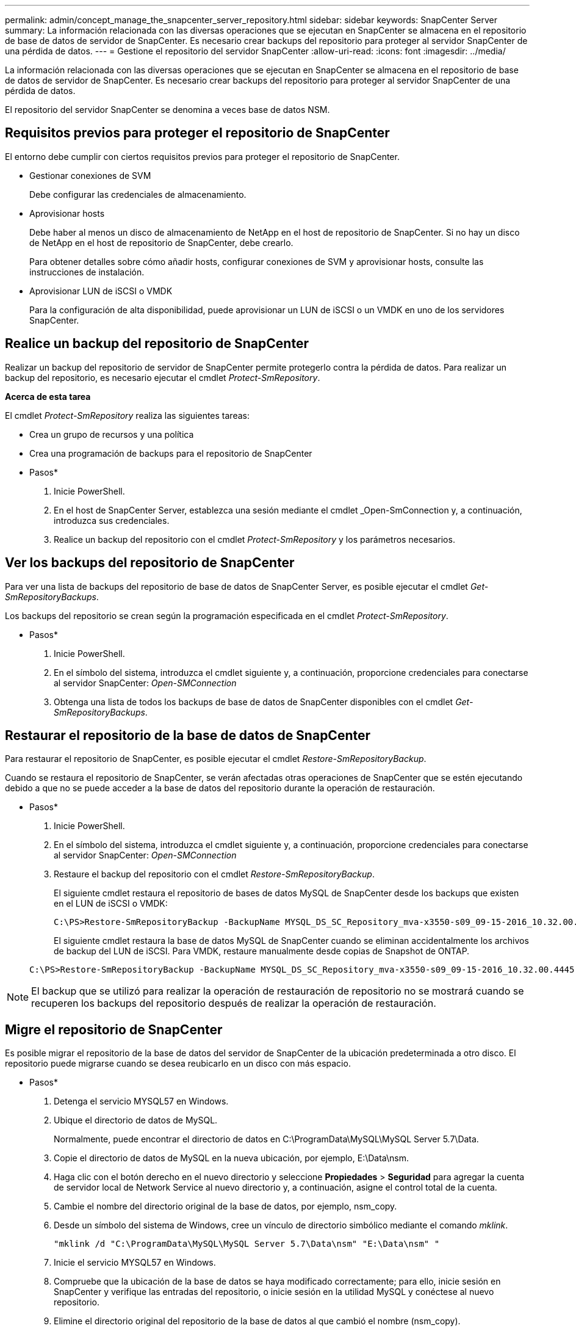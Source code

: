 ---
permalink: admin/concept_manage_the_snapcenter_server_repository.html 
sidebar: sidebar 
keywords: SnapCenter Server 
summary: La información relacionada con las diversas operaciones que se ejecutan en SnapCenter se almacena en el repositorio de base de datos de servidor de SnapCenter. Es necesario crear backups del repositorio para proteger al servidor SnapCenter de una pérdida de datos. 
---
= Gestione el repositorio del servidor SnapCenter
:allow-uri-read: 
:icons: font
:imagesdir: ../media/


[role="lead"]
La información relacionada con las diversas operaciones que se ejecutan en SnapCenter se almacena en el repositorio de base de datos de servidor de SnapCenter. Es necesario crear backups del repositorio para proteger al servidor SnapCenter de una pérdida de datos.

El repositorio del servidor SnapCenter se denomina a veces base de datos NSM.



== Requisitos previos para proteger el repositorio de SnapCenter

El entorno debe cumplir con ciertos requisitos previos para proteger el repositorio de SnapCenter.

* Gestionar conexiones de SVM
+
Debe configurar las credenciales de almacenamiento.

* Aprovisionar hosts
+
Debe haber al menos un disco de almacenamiento de NetApp en el host de repositorio de SnapCenter. Si no hay un disco de NetApp en el host de repositorio de SnapCenter, debe crearlo.

+
Para obtener detalles sobre cómo añadir hosts, configurar conexiones de SVM y aprovisionar hosts, consulte las instrucciones de instalación.

* Aprovisionar LUN de iSCSI o VMDK
+
Para la configuración de alta disponibilidad, puede aprovisionar un LUN de iSCSI o un VMDK en uno de los servidores SnapCenter.





== Realice un backup del repositorio de SnapCenter

Realizar un backup del repositorio de servidor de SnapCenter permite protegerlo contra la pérdida de datos. Para realizar un backup del repositorio, es necesario ejecutar el cmdlet _Protect-SmRepository_.

*Acerca de esta tarea*

El cmdlet _Protect-SmRepository_ realiza las siguientes tareas:

* Crea un grupo de recursos y una política
* Crea una programación de backups para el repositorio de SnapCenter


* Pasos*

. Inicie PowerShell.
. En el host de SnapCenter Server, establezca una sesión mediante el cmdlet _Open-SmConnection y, a continuación, introduzca sus credenciales.
. Realice un backup del repositorio con el cmdlet _Protect-SmRepository_ y los parámetros necesarios.




== Ver los backups del repositorio de SnapCenter

Para ver una lista de backups del repositorio de base de datos de SnapCenter Server, es posible ejecutar el cmdlet _Get-SmRepositoryBackups_.

Los backups del repositorio se crean según la programación especificada en el cmdlet _Protect-SmRepository_.

* Pasos*

. Inicie PowerShell.
. En el símbolo del sistema, introduzca el cmdlet siguiente y, a continuación, proporcione credenciales para conectarse al servidor SnapCenter: _Open-SMConnection_
. Obtenga una lista de todos los backups de base de datos de SnapCenter disponibles con el cmdlet _Get-SmRepositoryBackups_.




== Restaurar el repositorio de la base de datos de SnapCenter

Para restaurar el repositorio de SnapCenter, es posible ejecutar el cmdlet _Restore-SmRepositoryBackup_.

Cuando se restaura el repositorio de SnapCenter, se verán afectadas otras operaciones de SnapCenter que se estén ejecutando debido a que no se puede acceder a la base de datos del repositorio durante la operación de restauración.

* Pasos*

. Inicie PowerShell.
. En el símbolo del sistema, introduzca el cmdlet siguiente y, a continuación, proporcione credenciales para conectarse al servidor SnapCenter: _Open-SMConnection_
. Restaure el backup del repositorio con el cmdlet _Restore-SmRepositoryBackup_.
+
El siguiente cmdlet restaura el repositorio de bases de datos MySQL de SnapCenter desde los backups que existen en el LUN de iSCSI o VMDK:

+
[listing]
----
C:\PS>Restore-SmRepositoryBackup -BackupName MYSQL_DS_SC_Repository_mva-x3550-s09_09-15-2016_10.32.00.4445
----
+
El siguiente cmdlet restaura la base de datos MySQL de SnapCenter cuando se eliminan accidentalmente los archivos de backup del LUN de iSCSI. Para VMDK, restaure manualmente desde copias de Snapshot de ONTAP.

+
[listing]
----
C:\PS>Restore-SmRepositoryBackup -BackupName MYSQL_DS_SC_Repository_mva-x3550-s09_09-15-2016_10.32.00.4445 -RestoreFileSystem
----



NOTE: El backup que se utilizó para realizar la operación de restauración de repositorio no se mostrará cuando se recuperen los backups del repositorio después de realizar la operación de restauración.



== Migre el repositorio de SnapCenter

Es posible migrar el repositorio de la base de datos del servidor de SnapCenter de la ubicación predeterminada a otro disco. El repositorio puede migrarse cuando se desea reubicarlo en un disco con más espacio.

* Pasos*

. Detenga el servicio MYSQL57 en Windows.
. Ubique el directorio de datos de MySQL.
+
Normalmente, puede encontrar el directorio de datos en C:\ProgramData\MySQL\MySQL Server 5.7\Data.

. Copie el directorio de datos de MySQL en la nueva ubicación, por ejemplo, E:\Data\nsm.
. Haga clic con el botón derecho en el nuevo directorio y seleccione *Propiedades* > *Seguridad* para agregar la cuenta de servidor local de Network Service al nuevo directorio y, a continuación, asigne el control total de la cuenta.
. Cambie el nombre del directorio original de la base de datos, por ejemplo, nsm_copy.
. Desde un símbolo del sistema de Windows, cree un vínculo de directorio simbólico mediante el comando _mklink_.
+
`"mklink /d "C:\ProgramData\MySQL\MySQL Server 5.7\Data\nsm" "E:\Data\nsm" "`

. Inicie el servicio MYSQL57 en Windows.
. Compruebe que la ubicación de la base de datos se haya modificado correctamente; para ello, inicie sesión en SnapCenter y verifique las entradas del repositorio, o inicie sesión en la utilidad MySQL y conéctese al nuevo repositorio.
. Elimine el directorio original del repositorio de la base de datos al que cambió el nombre (nsm_copy).




== Restablecer la contraseña del repositorio de SnapCenter

La contraseña de la base de datos del repositorio del servidor MySQL se genera automáticamente durante la instalación del servidor SnapCenter desde SnapCenter 4.2. El usuario de SnapCenter no conoce esta contraseña generada automáticamente en ningún momento. Si se desea acceder a la base de datos del repositorio, se debe restablecer la contraseña.

.Antes de empezar
Debe tener los privilegios de administrador de SnapCenter para restablecer la contraseña.

* Pasos*

. Inicie PowerShell.
. En el símbolo del sistema, introduzca el siguiente comando y, a continuación, proporcione las credenciales para conectarse al servidor SnapCenter: _Open-SMConnection_
. Restablezca la contraseña del repositorio: _Set-SmRepositoryPassword_
+
El siguiente comando restablece la contraseña de repositorio:

+
[listing]
----

Set-SmRepositoryPassword at command pipeline position 1
Supply values for the following parameters:
NewPassword: ********
ConfirmPassword: ********
Successfully updated the MySQL server password.
----


.Información relacionada
La información relativa a los parámetros que se pueden utilizar con el cmdlet y sus descripciones se puede obtener ejecutando _Get-Help nombre_comando_. Alternativamente, también puede consultar la https://docs.netapp.com/us-en/snapcenter-cmdlets-49/index.html["Guía de referencia de cmdlets de SnapCenter Software"^].
